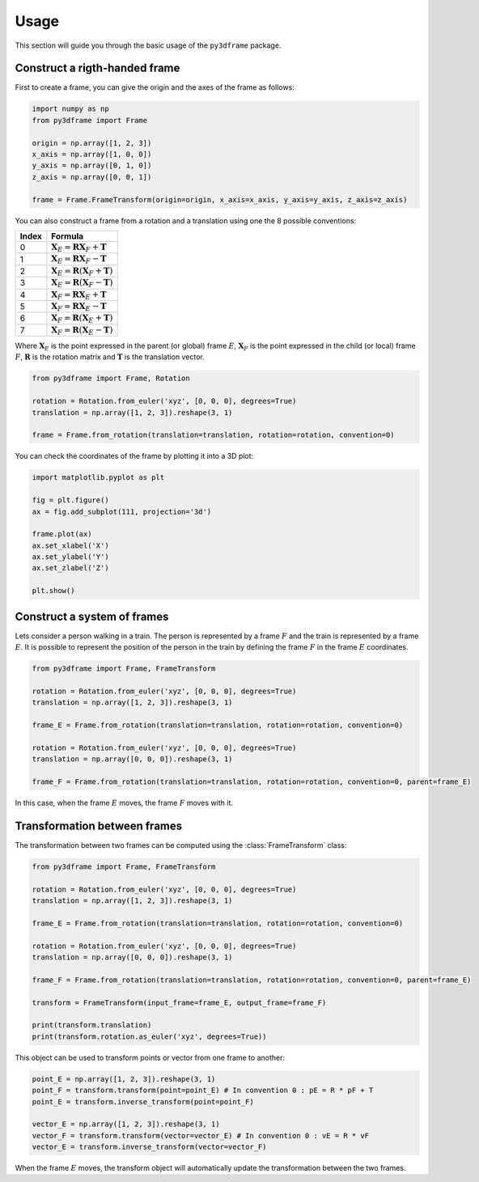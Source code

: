 Usage
==============

This section will guide you through the basic usage of the ``py3dframe`` package.

Construct a rigth-handed frame
------------------------------

First to create a frame, you can give the origin and the axes of the frame as follows:

.. code-block:: python

    import numpy as np
    from py3dframe import Frame

    origin = np.array([1, 2, 3])
    x_axis = np.array([1, 0, 0])
    y_axis = np.array([0, 1, 0])
    z_axis = np.array([0, 0, 1])

    frame = Frame.FrameTransform(origin=origin, x_axis=x_axis, y_axis=y_axis, z_axis=z_axis)


You can also construct a frame from a rotation and a translation using one the 8 possible conventions:

+---------------------+----------------------------------------------------------------+
| Index               | Formula                                                        |
+=====================+================================================================+
| 0                   | :math:`\mathbf{X}_E = \mathbf{R} \mathbf{X}_F + \mathbf{T}`    |
+---------------------+----------------------------------------------------------------+
| 1                   | :math:`\mathbf{X}_E = \mathbf{R} \mathbf{X}_F - \mathbf{T}`    |
+---------------------+----------------------------------------------------------------+
| 2                   | :math:`\mathbf{X}_E = \mathbf{R} (\mathbf{X}_F + \mathbf{T})`  |
+---------------------+----------------------------------------------------------------+
| 3                   | :math:`\mathbf{X}_E = \mathbf{R} (\mathbf{X}_F - \mathbf{T})`  |
+---------------------+----------------------------------------------------------------+
| 4                   | :math:`\mathbf{X}_F = \mathbf{R} \mathbf{X}_E + \mathbf{T}`    |
+---------------------+----------------------------------------------------------------+
| 5                   | :math:`\mathbf{X}_F = \mathbf{R} \mathbf{X}_E - \mathbf{T}`    |
+---------------------+----------------------------------------------------------------+
| 6                   | :math:`\mathbf{X}_F = \mathbf{R} (\mathbf{X}_E + \mathbf{T})`  |
+---------------------+----------------------------------------------------------------+
| 7                   | :math:`\mathbf{X}_F = \mathbf{R} (\mathbf{X}_E - \mathbf{T})`  |
+---------------------+----------------------------------------------------------------+

Where :math:`\mathbf{X}_E` is the point expressed in the parent (or global) frame :math:`E`, :math:`\mathbf{X}_F` is the point expressed in the child (or local) frame :math:`F`, :math:`\mathbf{R}` is the rotation matrix and :math:`\mathbf{T}` is the translation vector.

.. code-block:: python

    from py3dframe import Frame, Rotation

    rotation = Rotation.from_euler('xyz', [0, 0, 0], degrees=True)
    translation = np.array([1, 2, 3]).reshape(3, 1)

    frame = Frame.from_rotation(translation=translation, rotation=rotation, convention=0)

You can check the coordinates of the frame by plotting it into a 3D plot:

.. code-block:: python

    import matplotlib.pyplot as plt

    fig = plt.figure()
    ax = fig.add_subplot(111, projection='3d')

    frame.plot(ax)
    ax.set_xlabel('X')
    ax.set_ylabel('Y')
    ax.set_zlabel('Z')

    plt.show()

Construct a system of frames
----------------------------

Lets consider a person walking in a train. 
The person is represented by a frame :math:`F` and the train is represented by a frame :math:`E`.
It is possible to represent the position of the person in the train by defining the frame :math:`F` in the frame :math:`E` coordinates.

.. code-block:: python

    from py3dframe import Frame, FrameTransform

    rotation = Rotation.from_euler('xyz', [0, 0, 0], degrees=True)
    translation = np.array([1, 2, 3]).reshape(3, 1)

    frame_E = Frame.from_rotation(translation=translation, rotation=rotation, convention=0)

    rotation = Rotation.from_euler('xyz', [0, 0, 0], degrees=True)
    translation = np.array([0, 0, 0]).reshape(3, 1)

    frame_F = Frame.from_rotation(translation=translation, rotation=rotation, convention=0, parent=frame_E)

In this case, when the frame :math:`E` moves, the frame :math:`F` moves with it.

Transformation between frames
------------------------------

The transformation between two frames can be computed using the :class:`FrameTransform` class:

.. code-block:: python

    from py3dframe import Frame, FrameTransform

    rotation = Rotation.from_euler('xyz', [0, 0, 0], degrees=True)
    translation = np.array([1, 2, 3]).reshape(3, 1)

    frame_E = Frame.from_rotation(translation=translation, rotation=rotation, convention=0)

    rotation = Rotation.from_euler('xyz', [0, 0, 0], degrees=True)
    translation = np.array([0, 0, 0]).reshape(3, 1)

    frame_F = Frame.from_rotation(translation=translation, rotation=rotation, convention=0, parent=frame_E)

    transform = FrameTransform(input_frame=frame_E, output_frame=frame_F)

    print(transform.translation)
    print(transform.rotation.as_euler('xyz', degrees=True))

This object can be used to transform points or vector from one frame to another:

.. code-block:: python

    point_E = np.array([1, 2, 3]).reshape(3, 1)
    point_F = transform.transform(point=point_E) # In convention 0 : pE = R * pF + T
    point_E = transform.inverse_transform(point=point_F) 

    vector_E = np.array([1, 2, 3]).reshape(3, 1)
    vector_F = transform.transform(vector=vector_E) # In convention 0 : vE = R * vF
    vector_E = transform.inverse_transform(vector=vector_F)

When the frame :math:`E` moves, the transform object will automatically update the transformation between the two frames.